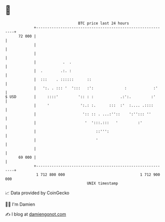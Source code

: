 * 👋

#+begin_example
                                    BTC price last 24 hours                    
                +------------------------------------------------------------+ 
         72 000 |                                                            | 
                |                                                            | 
                |                                                            | 
                |            .  .                                            | 
                |  .        .:. :                                            | 
                |  :::    . ::::::      ::                                   | 
                |   ':. . ::: '  ':::   :':              :            :'     | 
   $ USD        |     ::::'         ':: : :            .:':.         :'      | 
                |     '              ':.: :.      :::  :'  :.... .::::       | 
                |                     ':: :: . ...:''::    ':''::: ''        | 
                |                      '  ':::.:::   '         :'            | 
                |                           ::''':                           | 
                |                           '                                | 
                |                                                            | 
         69 000 |                                                            | 
                +------------------------------------------------------------+ 
                 1 712 800 000                                  1 712 900 000  
                                        UNIX timestamp                         
#+end_example
📈 Data provided by CoinGecko

🧑‍💻 I'm Damien

✍️ I blog at [[https://www.damiengonot.com][damiengonot.com]]
